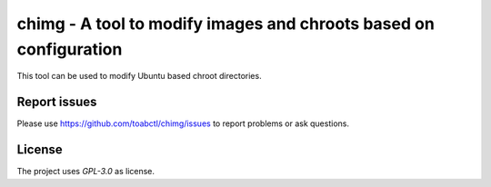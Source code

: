 chimg - A tool to modify images and chroots based on configuration
------------------------------------------------------------------

This tool can be used to modify Ubuntu based chroot directories.

Report issues
=============

Please use https://github.com/toabctl/chimg/issues to report problems or ask
questions.

License
=======

The project uses `GPL-3.0` as license.
